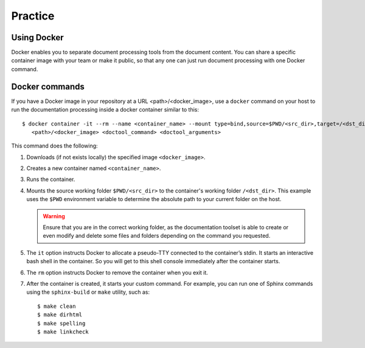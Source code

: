 .. _practice:

Practice
########


Using Docker
============

Docker enables you to separate document processing tools from the document content. You can share a specific
container image with your team or make it public, so that any one can just run document processing with one Docker
command.


Docker commands
===============

If you have a Docker image in your repository at a URL <path>/<docker_image>,
use a ``docker`` command on your host to run the documentation processing inside a docker container similar to this::

   $ docker container -it --rm --name <container_name> --mount type=bind,source=$PWD/<src_dir>,target=/<dst_dir> \
      <path>/<docker_image> <doctool_command> <doctool_arguments>

This command does the following:

#. Downloads (if not exists locally) the specified image ``<docker_image>``.
#. Creates a new container named ``<container_name>``.
#. Runs the container.
#. Mounts the source working folder ``$PWD/<src_dir>`` to the container's working folder ``/<dst_dir>``.
   This example uses the ``$PWD`` environment variable to determine the absolute path to your current folder on the host.

   .. warning:: Ensure that you are in the correct working folder,
      as the documentation toolset is able to create or even modify
      and delete some files and folders depending on the command you requested.

#. The ``it`` option instructs Docker to allocate a pseudo-TTY connected to the container’s stdin.
   It starts an interactive bash shell in the container. So you will get to this shell console immediately after
   the container starts.
#. The ``rm`` option instructs Docker to remove the container when you exit it.
#. After the container is created, it starts your custom command. For example, you can run one of Sphinx commands
   using  the ``sphinx-build`` or ``make`` utility, such as::

      $ make clean
      $ make dirhtml
      $ make spelling
      $ make linkcheck

